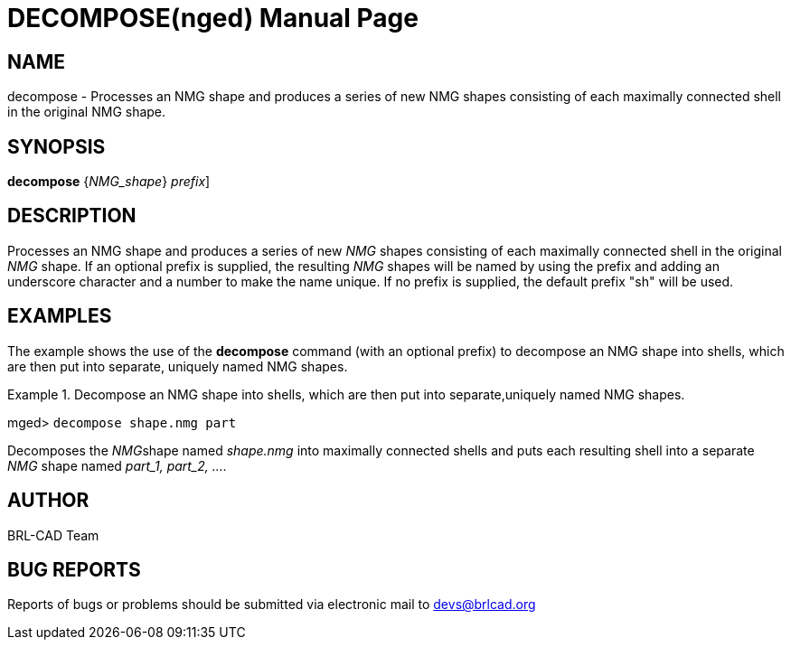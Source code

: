 = DECOMPOSE(nged)
BRL-CAD Team
:doctype: manpage
:man manual: BRL-CAD User Commands
:man source: BRL-CAD
:page-layout: base

== NAME

decompose - 
      Processes an NMG shape and produces a series of new
      NMG shapes consisting of each maximally
      connected shell in the original NMG shape.
    

== SYNOPSIS

*[cmd]#decompose#*  {[rep]_NMG_shape_} [[rep]_prefix_]

== DESCRIPTION

Processes an NMG shape and produces a series of new _NMG_ shapes consisting of each maximally connected shell in the original _NMG_ shape. If an optional prefix is supplied, the resulting _NMG_ shapes will be named by using the prefix and adding an underscore character and a number to make the name unique. If no prefix is supplied, the default prefix "sh" will be used. 

== EXAMPLES

The example shows the use of the *[cmd]#decompose#*  command (with an optional prefix) to decompose an NMG shape into shells, which are then put into separate, uniquely named NMG shapes. 

.Decompose an NMG shape into shells, which are then put into separate,uniquely named NMG shapes. 
====
[prompt]#mged># [ui]`decompose shape.nmg part` 

Decomposes the __NMG__shape named _shape.nmg_ into maximally connected shells and puts each resulting shell into a separate _NMG_ shape named _part_1, part_2, ...._
====

== AUTHOR

BRL-CAD Team

== BUG REPORTS

Reports of bugs or problems should be submitted via electronic mail to mailto:devs@brlcad.org[]